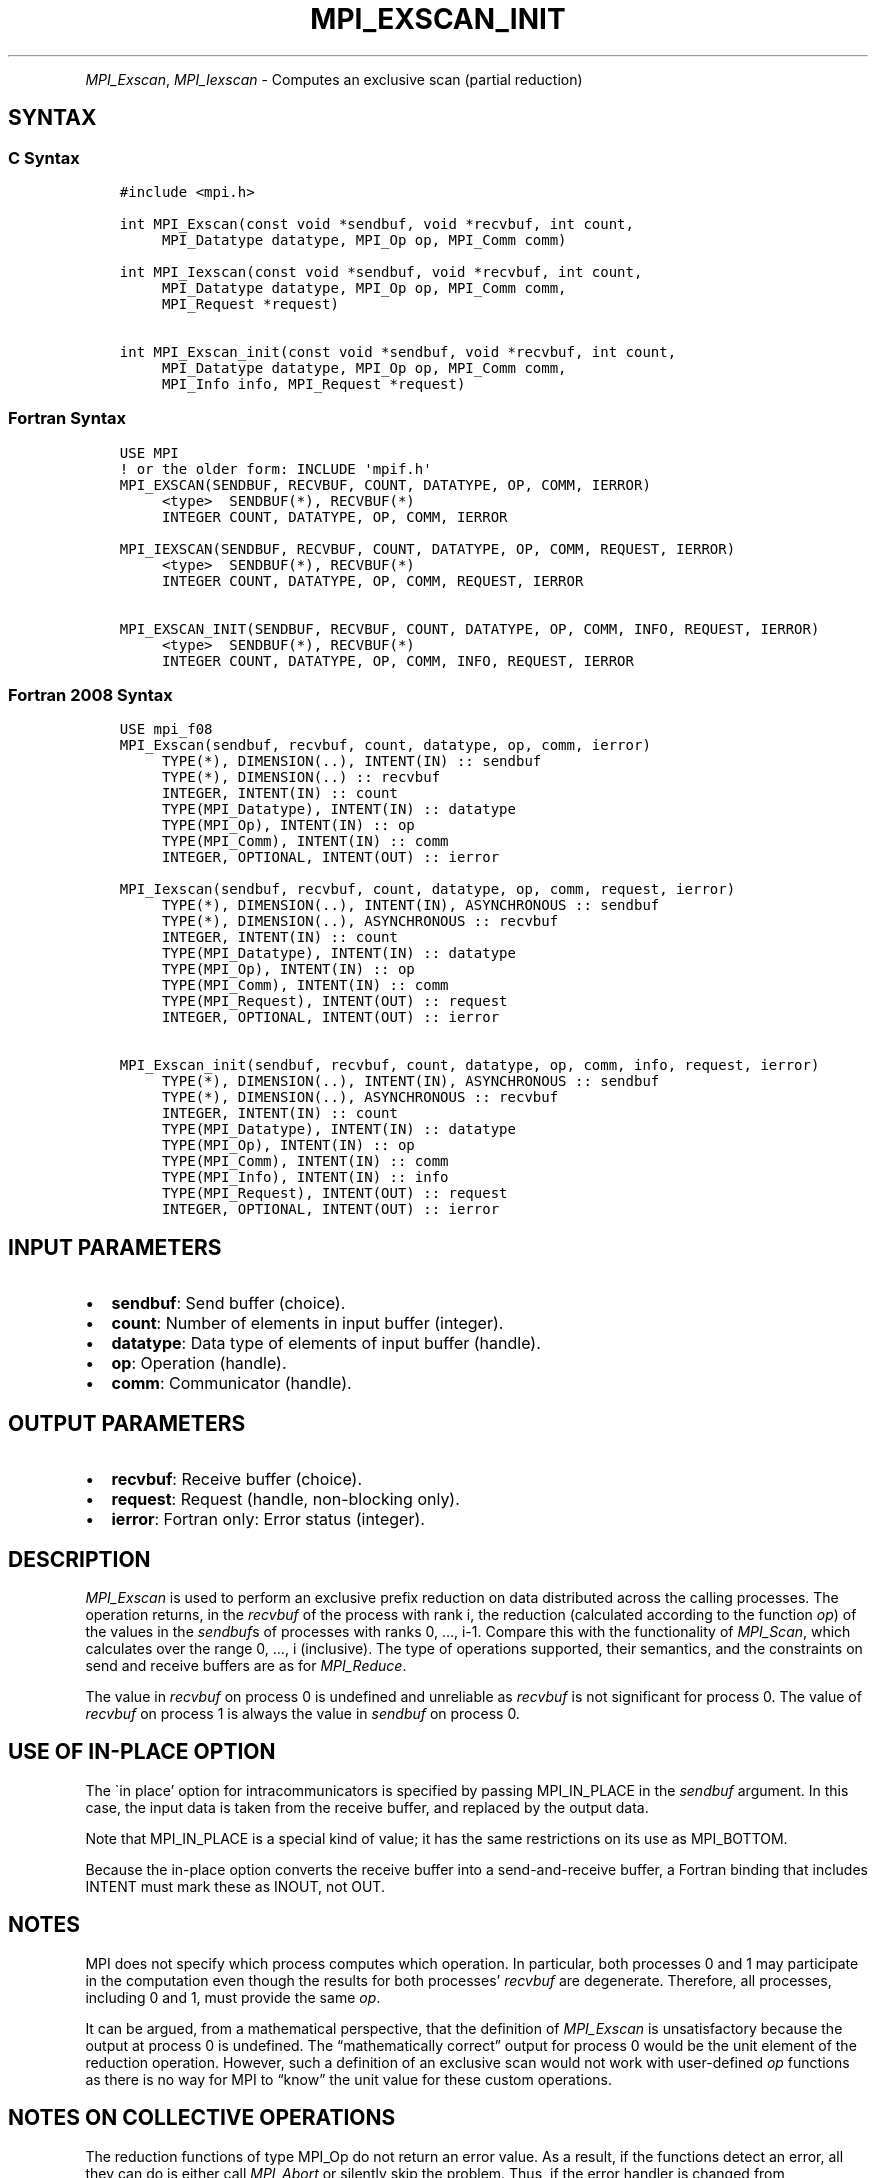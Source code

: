 .\" Man page generated from reStructuredText.
.
.TH "MPI_EXSCAN_INIT" "3" "Oct 26, 2023" "" "Open MPI"
.
.nr rst2man-indent-level 0
.
.de1 rstReportMargin
\\$1 \\n[an-margin]
level \\n[rst2man-indent-level]
level margin: \\n[rst2man-indent\\n[rst2man-indent-level]]
-
\\n[rst2man-indent0]
\\n[rst2man-indent1]
\\n[rst2man-indent2]
..
.de1 INDENT
.\" .rstReportMargin pre:
. RS \\$1
. nr rst2man-indent\\n[rst2man-indent-level] \\n[an-margin]
. nr rst2man-indent-level +1
.\" .rstReportMargin post:
..
.de UNINDENT
. RE
.\" indent \\n[an-margin]
.\" old: \\n[rst2man-indent\\n[rst2man-indent-level]]
.nr rst2man-indent-level -1
.\" new: \\n[rst2man-indent\\n[rst2man-indent-level]]
.in \\n[rst2man-indent\\n[rst2man-indent-level]]u
..
.INDENT 0.0
.INDENT 3.5
.UNINDENT
.UNINDENT
.sp
\fI\%MPI_Exscan\fP, \fI\%MPI_Iexscan\fP \- Computes an exclusive scan (partial
reduction)
.SH SYNTAX
.SS C Syntax
.INDENT 0.0
.INDENT 3.5
.sp
.nf
.ft C
#include <mpi.h>

int MPI_Exscan(const void *sendbuf, void *recvbuf, int count,
     MPI_Datatype datatype, MPI_Op op, MPI_Comm comm)

int MPI_Iexscan(const void *sendbuf, void *recvbuf, int count,
     MPI_Datatype datatype, MPI_Op op, MPI_Comm comm,
     MPI_Request *request)

int MPI_Exscan_init(const void *sendbuf, void *recvbuf, int count,
     MPI_Datatype datatype, MPI_Op op, MPI_Comm comm,
     MPI_Info info, MPI_Request *request)
.ft P
.fi
.UNINDENT
.UNINDENT
.SS Fortran Syntax
.INDENT 0.0
.INDENT 3.5
.sp
.nf
.ft C
USE MPI
! or the older form: INCLUDE \(aqmpif.h\(aq
MPI_EXSCAN(SENDBUF, RECVBUF, COUNT, DATATYPE, OP, COMM, IERROR)
     <type>  SENDBUF(*), RECVBUF(*)
     INTEGER COUNT, DATATYPE, OP, COMM, IERROR

MPI_IEXSCAN(SENDBUF, RECVBUF, COUNT, DATATYPE, OP, COMM, REQUEST, IERROR)
     <type>  SENDBUF(*), RECVBUF(*)
     INTEGER COUNT, DATATYPE, OP, COMM, REQUEST, IERROR

MPI_EXSCAN_INIT(SENDBUF, RECVBUF, COUNT, DATATYPE, OP, COMM, INFO, REQUEST, IERROR)
     <type>  SENDBUF(*), RECVBUF(*)
     INTEGER COUNT, DATATYPE, OP, COMM, INFO, REQUEST, IERROR
.ft P
.fi
.UNINDENT
.UNINDENT
.SS Fortran 2008 Syntax
.INDENT 0.0
.INDENT 3.5
.sp
.nf
.ft C
USE mpi_f08
MPI_Exscan(sendbuf, recvbuf, count, datatype, op, comm, ierror)
     TYPE(*), DIMENSION(..), INTENT(IN) :: sendbuf
     TYPE(*), DIMENSION(..) :: recvbuf
     INTEGER, INTENT(IN) :: count
     TYPE(MPI_Datatype), INTENT(IN) :: datatype
     TYPE(MPI_Op), INTENT(IN) :: op
     TYPE(MPI_Comm), INTENT(IN) :: comm
     INTEGER, OPTIONAL, INTENT(OUT) :: ierror

MPI_Iexscan(sendbuf, recvbuf, count, datatype, op, comm, request, ierror)
     TYPE(*), DIMENSION(..), INTENT(IN), ASYNCHRONOUS :: sendbuf
     TYPE(*), DIMENSION(..), ASYNCHRONOUS :: recvbuf
     INTEGER, INTENT(IN) :: count
     TYPE(MPI_Datatype), INTENT(IN) :: datatype
     TYPE(MPI_Op), INTENT(IN) :: op
     TYPE(MPI_Comm), INTENT(IN) :: comm
     TYPE(MPI_Request), INTENT(OUT) :: request
     INTEGER, OPTIONAL, INTENT(OUT) :: ierror

MPI_Exscan_init(sendbuf, recvbuf, count, datatype, op, comm, info, request, ierror)
     TYPE(*), DIMENSION(..), INTENT(IN), ASYNCHRONOUS :: sendbuf
     TYPE(*), DIMENSION(..), ASYNCHRONOUS :: recvbuf
     INTEGER, INTENT(IN) :: count
     TYPE(MPI_Datatype), INTENT(IN) :: datatype
     TYPE(MPI_Op), INTENT(IN) :: op
     TYPE(MPI_Comm), INTENT(IN) :: comm
     TYPE(MPI_Info), INTENT(IN) :: info
     TYPE(MPI_Request), INTENT(OUT) :: request
     INTEGER, OPTIONAL, INTENT(OUT) :: ierror
.ft P
.fi
.UNINDENT
.UNINDENT
.SH INPUT PARAMETERS
.INDENT 0.0
.IP \(bu 2
\fBsendbuf\fP: Send buffer (choice).
.IP \(bu 2
\fBcount\fP: Number of elements in input buffer (integer).
.IP \(bu 2
\fBdatatype\fP: Data type of elements of input buffer (handle).
.IP \(bu 2
\fBop\fP: Operation (handle).
.IP \(bu 2
\fBcomm\fP: Communicator (handle).
.UNINDENT
.SH OUTPUT PARAMETERS
.INDENT 0.0
.IP \(bu 2
\fBrecvbuf\fP: Receive buffer (choice).
.IP \(bu 2
\fBrequest\fP: Request (handle, non\-blocking only).
.IP \(bu 2
\fBierror\fP: Fortran only: Error status (integer).
.UNINDENT
.SH DESCRIPTION
.sp
\fI\%MPI_Exscan\fP is used to perform an exclusive prefix reduction on data
distributed across the calling processes. The operation returns, in the
\fIrecvbuf\fP of the process with rank i, the reduction (calculated
according to the function \fIop\fP) of the values in the \fIsendbuf\fPs of
processes with ranks 0, …, i\-1. Compare this with the functionality of
\fI\%MPI_Scan\fP, which calculates over the range 0, …, i (inclusive). The
type of operations supported, their semantics, and the constraints on
send and receive buffers are as for \fI\%MPI_Reduce\fP\&.
.sp
The value in \fIrecvbuf\fP on process 0 is undefined and unreliable as
\fIrecvbuf\fP is not significant for process 0. The value of \fIrecvbuf\fP on
process 1 is always the value in \fIsendbuf\fP on process 0.
.SH USE OF IN-PLACE OPTION
.sp
The \(gain place’ option for intracommunicators is specified by passing
MPI_IN_PLACE in the \fIsendbuf\fP argument. In this case, the input data is
taken from the receive buffer, and replaced by the output data.
.sp
Note that MPI_IN_PLACE is a special kind of value; it has the same
restrictions on its use as MPI_BOTTOM.
.sp
Because the in\-place option converts the receive buffer into a
send\-and\-receive buffer, a Fortran binding that includes INTENT must
mark these as INOUT, not OUT.
.SH NOTES
.sp
MPI does not specify which process computes which operation. In
particular, both processes 0 and 1 may participate in the computation
even though the results for both processes’ \fIrecvbuf\fP are degenerate.
Therefore, all processes, including 0 and 1, must provide the same \fIop\fP\&.
.sp
It can be argued, from a mathematical perspective, that the definition
of \fI\%MPI_Exscan\fP is unsatisfactory because the output at process 0 is
undefined. The “mathematically correct” output for process 0 would be
the unit element of the reduction operation. However, such a definition
of an exclusive scan would not work with user\-defined \fIop\fP functions as
there is no way for MPI to “know” the unit value for these custom
operations.
.SH NOTES ON COLLECTIVE OPERATIONS
.sp
The reduction functions of type MPI_Op do not return an error value. As
a result, if the functions detect an error, all they can do is either
call \fI\%MPI_Abort\fP or silently skip the problem. Thus, if the error handler
is changed from MPI_ERRORS_ARE_FATAL to something else (e.g.,
MPI_ERRORS_RETURN), then no error may be indicated.
.sp
The reason for this is the performance problems in ensuring that all
collective routines return the same error value.
.SH ERRORS
.sp
Almost all MPI routines return an error value; C routines as the return result
of the function and Fortran routines in the last argument.
.sp
Before the error value is returned, the current MPI error handler associated
with the communication object (e.g., communicator, window, file) is called.
If no communication object is associated with the MPI call, then the call is
considered attached to MPI_COMM_SELF and will call the associated MPI error
handler. When MPI_COMM_SELF is not initialized (i.e., before
\fI\%MPI_Init\fP/\fI\%MPI_Init_thread\fP, after \fI\%MPI_Finalize\fP, or when using the Sessions
Model exclusively) the error raises the initial error handler. The initial
error handler can be changed by calling \fI\%MPI_Comm_set_errhandler\fP on
MPI_COMM_SELF when using the World model, or the mpi_initial_errhandler CLI
argument to mpiexec or info key to \fI\%MPI_Comm_spawn\fP/\fI\%MPI_Comm_spawn_multiple\fP\&.
If no other appropriate error handler has been set, then the MPI_ERRORS_RETURN
error handler is called for MPI I/O functions and the MPI_ERRORS_ABORT error
handler is called for all other MPI functions.
.sp
Open MPI includes three predefined error handlers that can be used:
.INDENT 0.0
.IP \(bu 2
\fBMPI_ERRORS_ARE_FATAL\fP
Causes the program to abort all connected MPI processes.
.IP \(bu 2
\fBMPI_ERRORS_ABORT\fP
An error handler that can be invoked on a communicator,
window, file, or session. When called on a communicator, it
acts as if \fI\%MPI_Abort\fP was called on that communicator. If
called on a window or file, acts as if \fI\%MPI_Abort\fP was called
on a communicator containing the group of processes in the
corresponding window or file. If called on a session,
aborts only the local process.
.IP \(bu 2
\fBMPI_ERRORS_RETURN\fP
Returns an error code to the application.
.UNINDENT
.sp
MPI applications can also implement their own error handlers by calling:
.INDENT 0.0
.IP \(bu 2
\fI\%MPI_Comm_create_errhandler\fP then \fI\%MPI_Comm_set_errhandler\fP
.IP \(bu 2
\fI\%MPI_File_create_errhandler\fP then \fI\%MPI_File_set_errhandler\fP
.IP \(bu 2
\fI\%MPI_Session_create_errhandler\fP then \fI\%MPI_Session_set_errhandler\fP or at \fI\%MPI_Session_init\fP
.IP \(bu 2
\fI\%MPI_Win_create_errhandler\fP then \fI\%MPI_Win_set_errhandler\fP
.UNINDENT
.sp
Note that MPI does not guarantee that an MPI program can continue past
an error.
.sp
See the \fI\%MPI man page\fP for a full list of \fI\%MPI error codes\fP\&.
.sp
See the Error Handling section of the MPI\-3.1 standard for
more information.
.sp
\fBSEE ALSO:\fP
.INDENT 0.0
.INDENT 3.5
.INDENT 0.0
.IP \(bu 2
\fI\%MPI_Op_create\fP
.IP \(bu 2
\fI\%MPI_Reduce\fP
.IP \(bu 2
\fI\%MPI_Scan\fP
.UNINDENT
.UNINDENT
.UNINDENT
.SH COPYRIGHT
2003-2023, The Open MPI Community
.\" Generated by docutils manpage writer.
.
